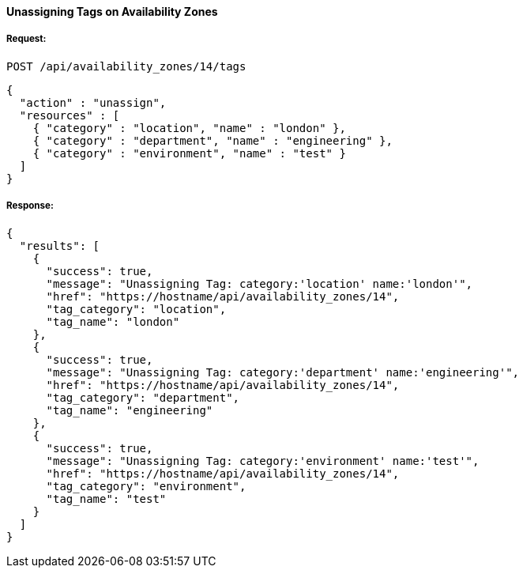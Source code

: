 [[unassign-tags-availability-zones]]
==== Unassigning Tags on Availability Zones

===== Request:

------
POST /api/availability_zones/14/tags
------

[source,json]
------
{
  "action" : "unassign",
  "resources" : [
    { "category" : "location", "name" : "london" },
    { "category" : "department", "name" : "engineering" },
    { "category" : "environment", "name" : "test" }
  ]
}
------

===== Response:

[source,json]
------
{
  "results": [
    {
      "success": true,
      "message": "Unassigning Tag: category:'location' name:'london'",
      "href": "https://hostname/api/availability_zones/14",
      "tag_category": "location",
      "tag_name": "london"
    },
    {
      "success": true,
      "message": "Unassigning Tag: category:'department' name:'engineering'",
      "href": "https://hostname/api/availability_zones/14",
      "tag_category": "department",
      "tag_name": "engineering"
    },
    {
      "success": true,
      "message": "Unassigning Tag: category:'environment' name:'test'",
      "href": "https://hostname/api/availability_zones/14",
      "tag_category": "environment",
      "tag_name": "test"
    }
  ]
}
------
